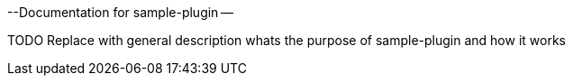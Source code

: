 --Documentation for sample-plugin --

TODO Replace with general description whats the purpose of sample-plugin and how it works
